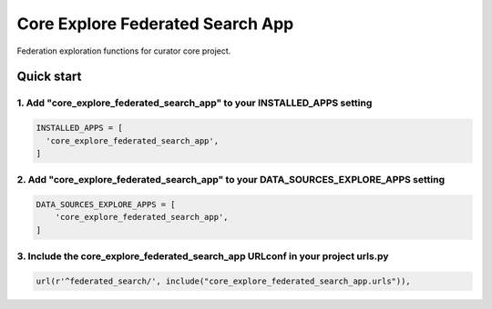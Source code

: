 =================================
Core Explore Federated Search App
=================================

Federation exploration functions for curator core project.

Quick start
===========

1. Add "core_explore_federated_search_app" to your INSTALLED_APPS setting
-------------------------------------------------------------------------

.. code:: python

    INSTALLED_APPS = [
      'core_explore_federated_search_app',
    ]

2. Add "core_explore_federated_search_app" to your DATA_SOURCES_EXPLORE_APPS setting
------------------------------------------------------------------------------------

.. code:: python

    DATA_SOURCES_EXPLORE_APPS = [
        'core_explore_federated_search_app',
    ]

3. Include the core_explore_federated_search_app URLconf in your project urls.py
--------------------------------------------------------------------------------

.. code:: python

    url(r'^federated_search/', include("core_explore_federated_search_app.urls")),
